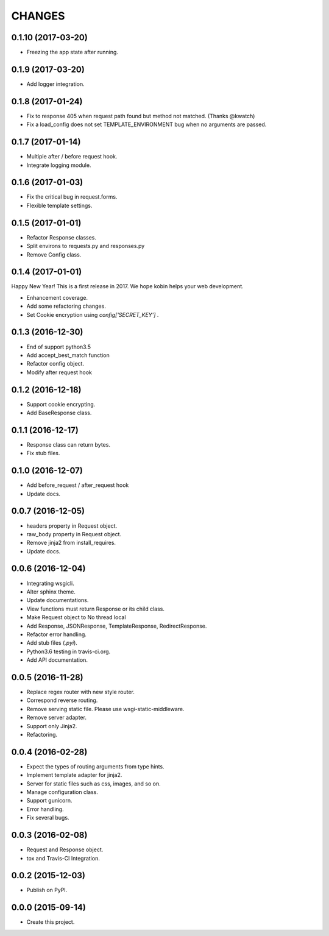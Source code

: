 CHANGES
=======

0.1.10 (2017-03-20)
------------------

* Freezing the app state after running.

0.1.9 (2017-03-20)
------------------

* Add logger integration.

0.1.8 (2017-01-24)
------------------

* Fix to response 405 when request path found but method not matched. (Thanks @kwatch)
* Fix a load_config does not set TEMPLATE_ENVIRONMENT bug when no arguments are passed.

0.1.7 (2017-01-14)
------------------

* Multiple after / before request hook.
* Integrate logging module.

0.1.6 (2017-01-03)
------------------

* Fix the critical bug in request.forms.
* Flexible template settings.

0.1.5 (2017-01-01)
------------------

* Refactor Response classes.
* Split environs to requests.py and responses.py
* Remove Config class.

0.1.4 (2017-01-01)
------------------

Happy New Year! This is a first release in 2017.
We hope kobin helps your web development.

* Enhancement coverage.
* Add some refactoring changes.
* Set Cookie encryption using `config['SECRET_KEY']` .


0.1.3 (2016-12-30)
------------------

* End of support python3.5
* Add accept_best_match function
* Refactor config object.
* Modify after request hook


0.1.2 (2016-12-18)
------------------

* Support cookie encrypting.
* Add BaseResponse class.

0.1.1 (2016-12-17)
------------------

* Response class can return bytes.
* Fix stub files.

0.1.0 (2016-12-07)
------------------

* Add before_request / after_request hook
* Update docs.

0.0.7 (2016-12-05)
------------------

* headers property in Request object.
* raw_body property in Request object.
* Remove jinja2 from install_requires.
* Update docs.

0.0.6 (2016-12-04)
------------------

* Integrating wsgicli.
* Alter sphinx theme.
* Update documentations.
* View functions must return Response or its child class.
* Make Request object to No thread local
* Add Response, JSONResponse, TemplateResponse, RedirectResponse.
* Refactor error handling.
* Add stub files (`.pyi`).
* Python3.6 testing in travis-ci.org.
* Add API documentation.

0.0.5 (2016-11-28)
------------------

* Replace regex router with new style router.
* Correspond reverse routing.
* Remove serving static file. Please use wsgi-static-middleware.
* Remove server adapter.
* Support only Jinja2.
* Refactoring.

0.0.4 (2016-02-28)
------------------

* Expect the types of routing arguments from type hints.
* Implement template adapter for jinja2.
* Server for static files such as css, images, and so on.
* Manage configuration class.
* Support gunicorn.
* Error handling.
* Fix several bugs.

0.0.3 (2016-02-08)
------------------

* Request and Response object.
* tox and Travis-CI Integration.

0.0.2 (2015-12-03)
------------------

* Publish on PyPI.

0.0.0 (2015-09-14)
------------------

* Create this project.
